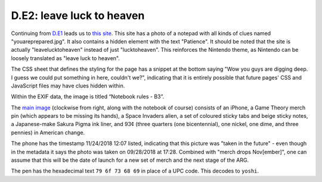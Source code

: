 
D.E2: leave luck to heaven
==========================

Continuing from `D.E1 <d.e1-notthefirst.md>`_ leads us to `this site <https://www.thetheoristgateway.com/leavelucktoheaven/>`_. This site has a photo of a notepad with all kinds of clues named "youareprepared.jpg". It also contains a hidden element with the text "Patience". It should be noted that the site is actually "leavelucktoheaven" instead of just "lucktoheaven". This reinforces the Nintendo theme, as Nintendo can be loosely translated as "leave luck to heaven".


.. image:: https://lh4.googleusercontent.com/F8S1O671erIwhj17kZfQy3ZsN4g2QBhINZHSJIaM01-N8EKSPbHO2PeA-U6XFFGQ_NWdz_kvA8JNp00a1KZh-tLidkMnHO7K0zWxuKMpXJammDnBCmJPTZ4QMX4ibKdYSHSFEFQq
   :target: https://lh4.googleusercontent.com/F8S1O671erIwhj17kZfQy3ZsN4g2QBhINZHSJIaM01-N8EKSPbHO2PeA-U6XFFGQ_NWdz_kvA8JNp00a1KZh-tLidkMnHO7K0zWxuKMpXJammDnBCmJPTZ4QMX4ibKdYSHSFEFQq
   :alt: 


The CSS sheet that defines the styling for the page has a snippet at the bottom saying "Wow you guys are digging deep. I guess we could put something in here, couldn't we?", indicating that it is entirely possible that future pages' CSS and JavaScript files may have clues hidden within.

Within the EXIF data, the image is titled “Notebook rules - B3”.

The `main image <https://www.thetheoristgateway.com/leavelucktoheaven/youareprepared.jpg>`_ (clockwise from right, along with the notebook of course) consists of an iPhone, a Game Theory merch pin (which appears to be missing its hands), a Space Invaders alien, a set of coloured sticky tabs and beige sticky notes, a Japanese-make Sakura Pigma ink liner, and 93¢ (three quarters (one bicentennial), one nickel, one dime, and three pennies) in American change.

The phone has the timestamp 11/24/2018 12:07 listed, indicating that this picture was "taken in the future" - even though in the metadata it says the photo was taken on 09/28/2018 at 17:28. Combined with "merch drops Nov[ember]", one can assume that this will be the date of launch for a new set of merch and the next stage of the ARG.

The pen has the hexadecimal text ``79 6f 73 68 69`` in place of a UPC code. This decodes to ``yoshi``.  
